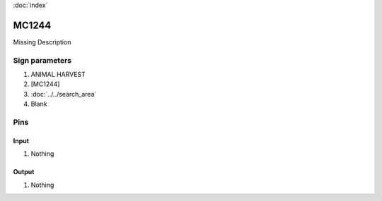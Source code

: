 :doc:`index`

======
MC1244
======

Missing Description

Sign parameters
===============

#. ANIMAL HARVEST
#. [MC1244]
#. :doc:`../../search_area`
#. Blank

Pins
====

Input
-----

#. Nothing

Output
------

#. Nothing

